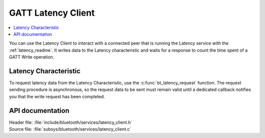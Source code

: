 .. _latency_client_readme:

GATT Latency Client
###################

.. contents::
   :local:
   :depth: 2

You can use the Latency Client to interact with a connected peer that is running the Latency service with the :ref:`latency_readme`.
It writes data to the Latency characteristic and waits for a response to count the time spent of a GATT Write operation.

Latency Characteristic
**********************

To request latency data from the Latency Characteristic, use the :c:func:`bt_latency_request` function.
The request sending procedure is asynchronous, so the request data to be sent must remain valid until a dedicated callback notifies you that the write request has been completed.

API documentation
*****************

| Header file: :file:`include/bluetooth/services/latency_client.h`
| Source file: :file:`subsys/bluetooth/services/latency_client.c`

.. doxygengroup::  bt_latency_c

